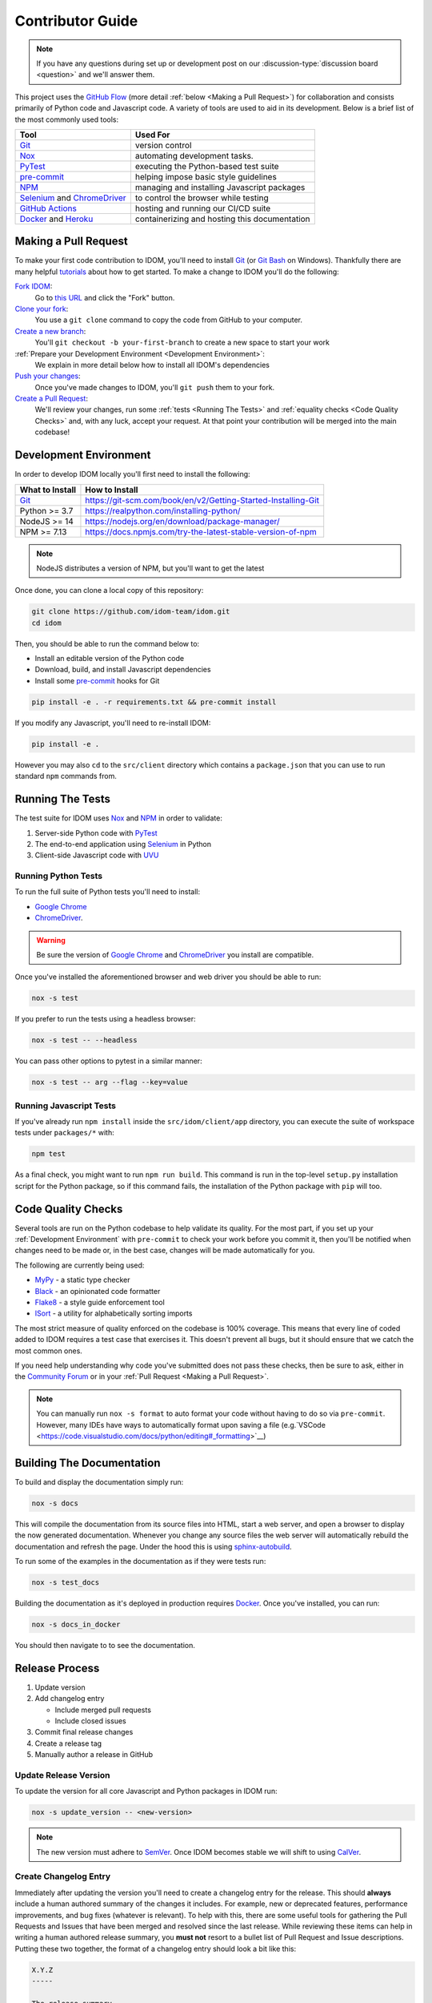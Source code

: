 Contributor Guide
=================

.. note::

    If you have any questions during set up or development post on our
    :discussion-type:`discussion board <question>` and we'll answer them.

This project uses the `GitHub Flow`_ (more detail :ref:`below <Making a Pull Request>`)
for collaboration and consists primarily of Python code and Javascript code. A variety
of tools are used to aid in its development. Below is a brief list of the most commonly
used tools:

.. list-table::
    :header-rows: 1

    *   - Tool
        - Used For

    *   - Git_
        - version control

    *   - Nox_
        - automating development tasks.

    *   - PyTest_
        - executing the Python-based test suite

    *   - pre-commit_
        - helping impose basic style guidelines

    *   - NPM_
        - managing and installing Javascript packages

    *   - Selenium_ and ChromeDriver_
        - to control the browser while testing

    *   - `GitHub Actions`_
        - hosting and running our CI/CD suite

    *   - Docker_ and Heroku_
        - containerizing and hosting this documentation


Making a Pull Request
---------------------

To make your first code contribution to IDOM, you'll need to install Git_ (or
`Git Bash`_ on Windows). Thankfully there are many helpful
`tutorials <https://github.com/firstcontributions/first-contributions/blob/master/README.md>`__
about how to get started. To make a change to IDOM you'll do the following:

`Fork IDOM <https://docs.github.com/en/github/getting-started-with-github/fork-a-repo>`__:
    Go to `this URL <https://github.com/idom-team/idom>`__ and click the "Fork" button.

`Clone your fork <https://docs.github.com/en/github/creating-cloning-and-archiving-repositories/cloning-a-repository>`__:
    You use a ``git clone`` command to copy the code from GitHub to your computer.

`Create a new branch <https://git-scm.com/book/en/v2/Git-Branching-Basic-Branching-and-Merging>`__:
    You'll ``git checkout -b your-first-branch`` to create a new space to start your work

:ref:`Prepare your Development Environment <Development Environment>`:
    We explain in more detail below how to install all IDOM's dependencies

`Push your changes <https://docs.github.com/en/github/using-git/pushing-commits-to-a-remote-repository>`__:
    Once you've made changes to IDOM, you'll ``git push`` them to your fork.

`Create a Pull Request <https://docs.github.com/en/github/collaborating-with-issues-and-pull-requests/creating-a-pull-request>`__:
    We'll review your changes, run some :ref:`tests <Running The Tests>` and
    :ref:`equality checks <Code Quality Checks>` and, with any luck, accept your request.
    At that point your contribution will be merged into the main codebase!


Development Environment
-----------------------

In order to develop IDOM locally you'll first need to install the following:

.. list-table::
    :header-rows: 1

    *   - What to Install
        - How to Install

    *   - Git_
        - https://git-scm.com/book/en/v2/Getting-Started-Installing-Git

    *   - Python >= 3.7
        - https://realpython.com/installing-python/

    *   - NodeJS >= 14
        - https://nodejs.org/en/download/package-manager/

    *   - NPM >= 7.13
        - https://docs.npmjs.com/try-the-latest-stable-version-of-npm

.. note::

    NodeJS distributes a version of NPM, but you'll want to get the latest

Once done, you can clone a local copy of this repository:

.. code-block:: bash

    git clone https://github.com/idom-team/idom.git
    cd idom

Then, you should be able to run the command below to:

- Install an editable version of the Python code

- Download, build, and install Javascript dependencies

- Install some pre-commit_ hooks for Git

.. code-block:: bash

    pip install -e . -r requirements.txt && pre-commit install

If you modify any Javascript, you'll need to re-install IDOM:

.. code-block:: bash

    pip install -e .

However you may also ``cd`` to the ``src/client`` directory which contains a
``package.json`` that you can use to run standard ``npm`` commands from.


Running The Tests
-----------------

The test suite for IDOM uses Nox_ and NPM_ in order to validate:

1. Server-side Python code with PyTest_

2. The end-to-end application using Selenium_ in Python

3. Client-side Javascript code with UVU_


Running Python Tests
....................

To run the full suite of Python tests you'll need to install:

- `Google Chrome`_

- ChromeDriver_.

.. warning::

    Be sure the version of `Google Chrome`_ and ChromeDriver_ you install are compatible.

Once you've installed the aforementioned browser and web driver you should be able to
run:

.. code-block:: bash

    nox -s test

If you prefer to run the tests using a headless browser:

.. code-block:: bash

    nox -s test -- --headless

You can pass other options to pytest in a similar manner:

.. code-block:: bash

    nox -s test -- arg --flag --key=value


Running Javascript Tests
........................

If you've already run ``npm install`` inside the ``src/idom/client/app`` directory, you
can execute the suite of workspace tests under ``packages/*`` with:

.. code-block::

    npm test

As a final check, you might want to run ``npm run build``. This command is run in the
top-level ``setup.py`` installation script for the Python package, so if this command
fails, the installation of the Python package with ``pip`` will too.


Code Quality Checks
-------------------

Several tools are run on the Python codebase to help validate its quality. For the most
part, if you set up your :ref:`Development Environment` with ``pre-commit`` to check
your work before you commit it, then you'll be notified when changes need to be made or,
in the best case, changes will be made automatically for you.

The following are currently being used:

- MyPy_ - a static type checker
- Black_ - an opinionated code formatter
- Flake8_ - a style guide enforcement tool
- ISort_ - a utility for alphabetically sorting imports

The most strict measure of quality enforced on the codebase is 100% coverage. This means
that every line of coded added to IDOM requires a test case that exercises it. This
doesn't prevent all bugs, but it should ensure that we catch the most common ones.

If you need help understanding why code you've submitted does not pass these checks,
then be sure to ask, either in the
`Community Forum <https://github.com/idom-team/idom/discussions>`__ or in your
:ref:`Pull Request <Making a Pull Request>`.

.. note::

    You can manually run ``nox -s format`` to auto format your code without having to
    do so via ``pre-commit``. However, many IDEs have ways to automatically format upon
    saving a file
    (e.g.`VSCode <https://code.visualstudio.com/docs/python/editing#_formatting>`__)


Building The Documentation
--------------------------

To build and display the documentation simply run:

.. code-block:: bash

    nox -s docs

This will compile the documentation from its source files into HTML, start a web server,
and open a browser to display the now generated documentation. Whenever you change any
source files the web server will automatically rebuild the documentation and refresh the
page. Under the hood this is using
`sphinx-autobuild <https://github.com/executablebooks/sphinx-autobuild>`__.

To run some of the examples in the documentation as if they were tests run:

.. code-block:: bash

    nox -s test_docs

Building the documentation as it's deployed in production requires Docker_. Once you've
installed, you can run:

.. code-block:: bash

    nox -s docs_in_docker

You should then navigate to  to see the documentation.


Release Process
---------------

1. Update version
2. Add changelog entry

   - Include merged pull requests
   - Include closed issues

3. Commit final release changes
4. Create a release tag
5. Manually author a release in GitHub


Update Release Version
......................

To update the version for all core Javascript and Python packages in IDOM run:

.. code-block:: bash

    nox -s update_version -- <new-version>

.. note::

    The new version must adhere to `SemVer <https://semver.org/>`__. Once IDOM
    becomes stable we will shift to using `CalVer <https://calver.org/>`__.


Create Changelog Entry
......................

Immediately after updating the version you'll need to create a changelog entry for the
release. This should **always** include a human authored summary of the changes it
includes. For example, new or deprecated features, performance improvements, and bug
fixes (whatever is relevant). To help with this, there are some useful tools for
gathering the Pull Requests and Issues that have been merged and resolved since the last
release. While reviewing these items can help in writing a human authored release
summary, you **must not** resort to a bullet list of Pull Request and Issue
descriptions. Putting these two together, the format of a changelog entry should look a
bit like this:

.. code-block:: text

    X.Y.Z
    -----

    The release summary...

    **Closed Issues**

    - Some issue - :issue:`123`
    - Another issue - :issue:`456`

    **Pull Requests**

    - Some pull request - :pull:`123`
    - Another pull request - :pull:`456`

    **Deprecated Features**

    - Description one
    - Description two

To create the list of pull requests and closed issues you can copy the output of the
following commands using the ``<format>`` of your choosing (``rst``, ``md``, ``text``):

.. note::

    You should currate the list - not everything needs to be included.

.. code-block:: bash

    nox -s latest_closed_issues -- <format>
    nox -s latest_pull_requests -- <format>

Once the version has been updated and the changelog entry completed, you should commit
the changes.


Creating The Release
....................

The final release process involves two steps:

1. Creating a tag for the release
2. Authoring a release in GitHub

To create the release tag you can run the following command:

.. note::

    To just create the tag without pushing, omit the trailing ``push`` argument

.. code-block:: bash

    nox -s tag -- push

Last, you must create a
`"Release" <https://docs.github.com/en/github/administering-a-repository/releasing-projects-on-github/managing-releases-in-a-repository>`__
in GitHub. Because we pushed a tag using the command above, there should already be a
saved draft which needs a title and desription. The title should simply be the version
(same as the tag), and the description should, at minimum, be a markdown version of the
already authored :ref:`Changelog summary <Create Changelog Entry>`.


Other Core Repositories
-----------------------

IDOM depends on, or is used by several other core projects. For documentation on them
you should refer to their respective documentation in the links below:

- `idom-react-component-cookiecutter
  <https://github.com/idom-team/idom-react-component-cookiecutter>`__ - Template repo
  for making :ref:`Custom Javascript Components`.
- `flake8-idom-hooks <https://github.com/idom-team/flake8-idom-hooks>`__ - Enforces the
  :ref:`Rules of Hooks`
- `idom-jupyter <https://github.com/idom-team/idom-jupyter>`__ - IDOM integration for
  Jupyter
- `idom-dash <https://github.com/idom-team/idom-dash>`__ - IDOM integration for Plotly
  Dash
- `django-idom <https://github.com/idom-team/django-idom>`__ - IDOM integration for
  Django

.. Links
.. =====

.. _Google Chrome: https://www.google.com/chrome/
.. _ChromeDriver: https://chromedriver.chromium.org/downloads
.. _Docker: https://docs.docker.com/get-docker/
.. _Git: https://git-scm.com/book/en/v2/Getting-Started-Installing-Git
.. _Git Bash: https://gitforwindows.org/
.. _NPM: https://www.npmjs.com/get-npm
.. _PyPI: https://pypi.org/project/idom
.. _pip: https://pypi.org/project/pip/
.. _PyTest: pytest <https://docs.pytest.org
.. _Selenium: https://www.seleniumhq.org/
.. _Nox: https://nox.thea.codes/en/stable/#
.. _React: https://reactjs.org/
.. _Heroku: https://www.heroku.com/what
.. _GitHub Actions: https://github.com/features/actions
.. _pre-commit: https://pre-commit.com/
.. _GitHub Flow: https://guides.github.com/introduction/flow/
.. _MyPy: http://mypy-lang.org/
.. _Black: https://github.com/psf/black
.. _Flake8: https://flake8.pycqa.org/en/latest/
.. _ISort: https://pycqa.github.io/isort/
.. _UVU: https://github.com/lukeed/uvu

